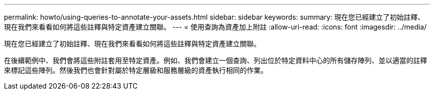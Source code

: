 ---
permalink: howto/using-queries-to-annotate-your-assets.html 
sidebar: sidebar 
keywords:  
summary: 現在您已經建立了初始註釋、現在我們來看看如何將這些註釋與特定資產建立關聯。 
---
= 使用查詢為資產加上附註
:allow-uri-read: 
:icons: font
:imagesdir: ../media/


[role="lead"]
現在您已經建立了初始註釋、現在我們來看看如何將這些註釋與特定資產建立關聯。

在後續範例中、我們會將這些附註套用至特定資產。例如、我們會建立一個查詢、列出位於特定資料中心的所有儲存陣列、並以適當的註釋來標記這些陣列。然後我們也會針對屬於特定層級和服務層級的資產執行相同的作業。
